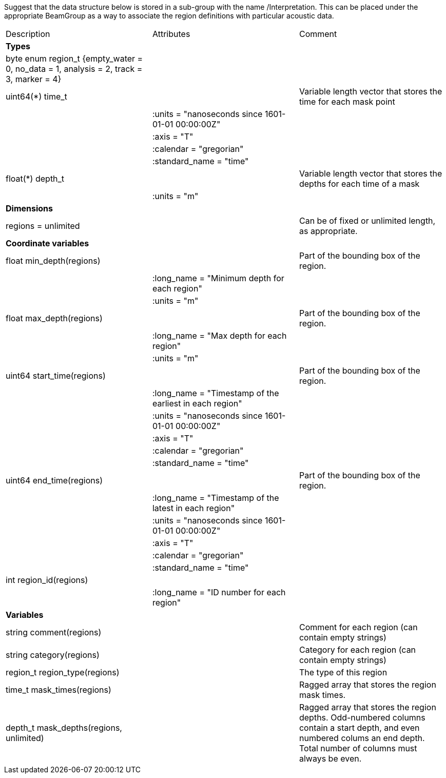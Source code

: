 Suggest that the data structure below is stored in a sub-group with the name /Interpretation. This can be placed under the appropriate BeamGroup as a way to associate the region definitions with particular acoustic data.

|===========================================================================================================================================================
|Description|Attributes|Comment
|*Types* | |
| byte enum region_t {empty_water = 0, no_data = 1, analysis = 2, track = 3, marker = 4}| |
| uint64(*) time_t | | Variable length vector that stores the time for each mask point 
|  |:units = "nanoseconds since 1601-01-01 00:00:00Z" |
|  |:axis =  "T"|
|  |:calendar = "gregorian"|
|  |:standard_name = "time"|
| float(*) depth_t | | Variable length vector that stores the depths for each time of a mask
| |:units = "m"|
|*Dimensions* | |
|regions = unlimited | | Can be of fixed or unlimited length, as appropriate.
|*Coordinate variables* | |
|float min_depth(regions) | | Part of the bounding box of the region.
|  |:long_name = "Minimum depth for each region" | 
|  |:units = "m" |
|float max_depth(regions) | | Part of the bounding box of the region.
|  |:long_name = "Max depth for each region" | 
|  |:units = "m" |
|uint64 start_time(regions) | | Part of the bounding box of the region.
|  |:long_name = "Timestamp of the earliest in each region" | 
|  |:units = "nanoseconds since 1601-01-01 00:00:00Z" |
|  |:axis =  "T"|
|  |:calendar = "gregorian"|
|  |:standard_name = "time"|
|uint64 end_time(regions) | | Part of the bounding box of the region.
|  |:long_name = "Timestamp of the latest in each region" | 
|  |:units = "nanoseconds since 1601-01-01 00:00:00Z" |
|  |:axis =  "T"|
|  |:calendar = "gregorian"|
|  |:standard_name = "time"|
|int region_id(regions) | |
|  |:long_name = "ID number for each region" | 
|*Variables* | |
|string comment(regions) | |Comment for each region (can contain empty strings) 
|string category(regions) | |Category for each region (can contain empty strings) 
|region_t region_type(regions) | |The type of this region 
|time_t mask_times(regions) | |Ragged array that stores the region mask times. 
|depth_t mask_depths(regions, unlimited) | |Ragged array that stores the region depths. Odd-numbered columns contain a start depth, and even numbered colums an end depth. Total number of columns must always be even.
|===========================================================================================================================================================
